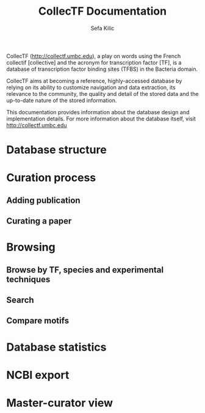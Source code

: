 #+TITLE: CollecTF Documentation
#+AUTHOR: Sefa Kilic


CollecTF (http://collectf.umbc.edu), a play on words using the French collectif
[collective] and the acronym for transcription factor [TF], is a database of
transcription factor binding sites (TFBS) in the Bacteria domain.

CollecTF aims at becoming a reference, highly-accessed database by relying on its
ability to customize navigation and data extraction, its relevance to the community,
the quality and detail of the stored data and the up-to-date nature of the stored
information.

This documentation provides information about the database design and implementation
details. For more information about the database itself, visit
http://collectf.umbc.edu


* Database structure
* Curation process
** Adding publication
** Curating a paper
* Browsing
** Browse by TF, species and experimental techniques
** Search
** Compare motifs
* Database statistics
* NCBI export
* Master-curator view
